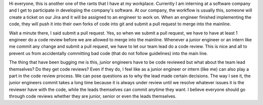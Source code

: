 .. title: Everyone should participate in code review
.. slug: everyone-should-participate-in-code-review
.. date: 2018-04-17 17:37:08 UTC+08:00
.. tags: 
.. category: unknown
.. link: 
.. description: 
.. type: text

Hi everyone, this is another one of the rants that I have at my workplace. Currently I am interning at a software company and I get to participate in
developing the company's software. At our company, the workflow is usually this, someone will create a ticket on our Jira and it will be assigned to
an engineer to work on. When an engineer finished implementing the code, they will push it into their own forks of code into git and submit a pull request
to merge into the mainline.

Wait a minute there, I said submit a pull request. Yes, so when we submit a pull request, we have to have at least 1 engineer do a code review before we
are allowed to merge into the mainline. Whenever a junior engineer or an intern like me commit any change and submit a pull request, we have to let our 
team lead do a code review. This is nice and all to prevent us from accidentally committing bad code (that do not follow guidelines) into the main line.

The thing that have been bugging me is this, junior engineers have to be code reviewed but what about the team lead themselves? Do they get code reviews? 
Even if they do, I feel like as a junior engineer or intern (like me) can also play a part in the code review process. We can pose questions as to why the
lead made certain decisions. The way I see it, the junior engineers commit takes a long time because it is always under review until we resolve whatever issues
it is the reviewer have with the code, while the leads themselves can commit anytime they want. I believe everyone should go through code reviews whether they are
junior, senior or even the leads themselves.
